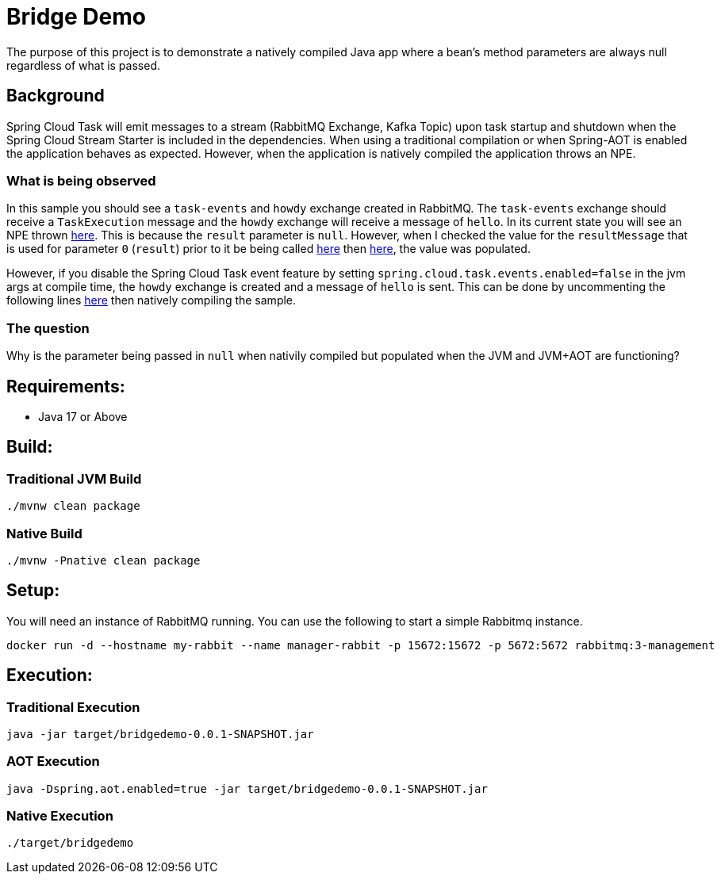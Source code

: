 = Bridge Demo

The purpose of this project is to demonstrate a natively compiled Java app where a bean's method parameters are always null regardless of what is passed.

== Background

Spring Cloud Task will emit messages to a stream (RabbitMQ Exchange, Kafka Topic) upon task startup and shutdown when the Spring Cloud Stream Starter is included in the dependencies.
When using a traditional compilation or when Spring-AOT is enabled the application behaves as expected.   However, when the application is natively compiled
the application throws an NPE.

=== What is being observed
In this sample you should see a `task-events` and `howdy` exchange created in RabbitMQ.  The `task-events` exchange should receive a `TaskExecution` message and the `howdy` exchange will receive a message of `hello`.
In its current state you will see an NPE thrown https://github.com/spring-cloud/spring-cloud-function/blob/main/spring-cloud-function-context/src/main/java/org/springframework/cloud/function/cloudevent/CloudEventsFunctionInvocationHelper.java#L134-L138[here].
This is because the `result` parameter is `null`.   However, when I checked the value for the `resultMessage` that is used for parameter `0` (`result`) prior to it be being called https://github.com/spring-cloud/spring-cloud-function/blob/main/spring-cloud-function-context/src/main/java/org/springframework/cloud/function/cloudevent/CloudEventsFunctionInvocationHelper.java#L114[here] then https://github.com/spring-cloud/spring-cloud-stream/blob/main/core/spring-cloud-stream/src/main/java/org/springframework/cloud/stream/function/StreamBridge.java#L239[here], the value was populated.

However, if you disable the Spring Cloud Task event feature by setting `spring.cloud.task.events.enabled=false` in the jvm args at compile time, the `howdy` exchange is created and a message of `hello` is sent.    This can be done by uncommenting the following lines https://github.com/cppwfs/bridgedemo/blob/main/pom.xml#L79-L83[here] then natively compiling the sample.

=== The question
Why is the parameter being passed in `null` when nativily compiled but populated when the JVM and JVM+AOT are functioning?

== Requirements:

* Java 17 or Above

== Build:

=== Traditional JVM Build
[source,shell]
----
./mvnw clean package
----

=== Native Build
[source,shell]
----
./mvnw -Pnative clean package
----

== Setup:
You will need an instance of RabbitMQ running.   You can use the following to start a simple Rabbitmq instance.
[source,shell]
----
docker run -d --hostname my-rabbit --name manager-rabbit -p 15672:15672 -p 5672:5672 rabbitmq:3-management
----

== Execution:

=== Traditional Execution
[source,shell]
----
java -jar target/bridgedemo-0.0.1-SNAPSHOT.jar
----

=== AOT Execution
[source,shell]
----
java -Dspring.aot.enabled=true -jar target/bridgedemo-0.0.1-SNAPSHOT.jar
----

=== Native Execution
[source,shell]
----
./target/bridgedemo
----

